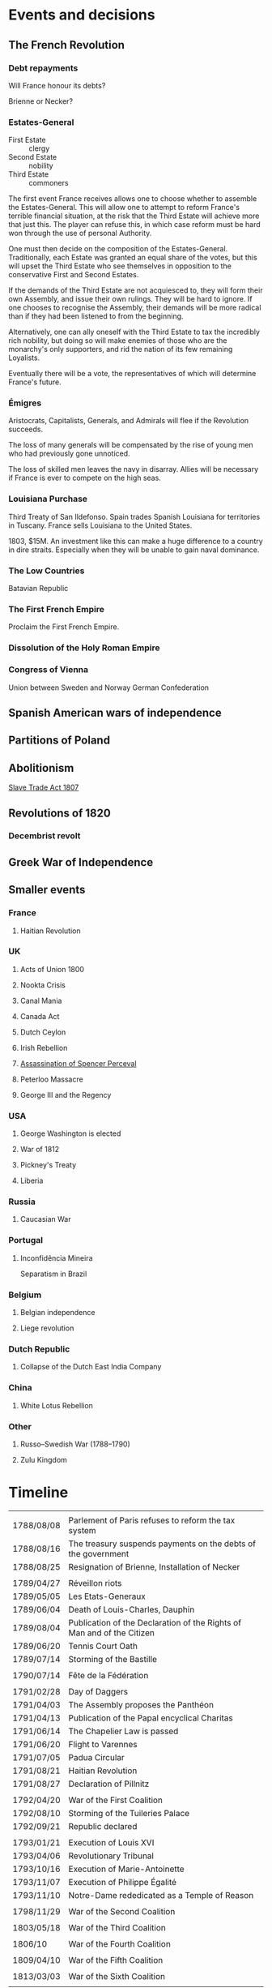* Events and decisions

** The French Revolution

*** Debt repayments
Will France honour its debts?

Brienne or Necker?

*** Estates-General
- First Estate :: clergy
- Second Estate :: nobility
- Third Estate :: commoners

The first event France receives allows one to choose whether to assemble the Estates-General. This will allow one to attempt to reform France's terrible financial situation, at the risk that the Third Estate will achieve more that just this. The player can refuse this, in which case reform must be hard won through the use of personal Authority.

One must then decide on the composition of the Estates-General. Traditionally, each Estate was granted an equal share of the votes, but this will upset the Third Estate who see themselves in opposition to the conservative First and Second Estates.

If the demands of the Third Estate are not acquiesced to, they will form their own Assembly, and issue their own rulings. They will be hard to ignore. If one chooses to recognise the Assembly, their demands will be more radical than if they had been listened to from the beginning.

Alternatively, one can ally oneself with the Third Estate to tax the incredibly rich nobility, but doing so will make enemies of those who are the monarchy's only supporters, and rid the nation of its few remaining Loyalists.

Eventually there will be a vote, the representatives of which will determine France's future.

*** Émigres
Aristocrats, Capitalists, Generals, and Admirals will flee if the Revolution succeeds.

The loss of many generals will be compensated by the rise of young men who had previously gone unnoticed.

The loss of skilled men leaves the navy in disarray. Allies will be necessary if France is ever to compete on the high seas.

*** Louisiana Purchase
Third Treaty of San Ildefonso. Spain trades Spanish Louisiana for territories in Tuscany. France sells Louisiana to the United States.

1803, $15M. An investment like this can make a huge difference to a country in dire straits. Especially when they will be unable to gain naval dominance.

*** The Low Countries
Batavian Republic

*** The First French Empire
Proclaim the First French Empire.

*** Dissolution of the Holy Roman Empire

*** Congress of Vienna
Union between Sweden and Norway
German Confederation

** Spanish American wars of independence

** Partitions of Poland

** Abolitionism
[[file:../../../org/roam/20210606165530-slave_trade_act_1807.org][Slave Trade Act 1807]]

** Revolutions of 1820
*** Decembrist revolt

** Greek War of Independence

** Smaller events

*** France
**** Haitian Revolution

*** UK
**** Acts of Union 1800
**** Nookta Crisis
**** Canal Mania
**** Canada Act
**** Dutch Ceylon
**** Irish Rebellion
**** [[file:../../../org/roam/20210606165830-assassination_of_spencer_perceval.org][Assassination of Spencer Perceval]] 
**** Peterloo Massacre
**** George III and the Regency

*** USA
**** George Washington is elected
**** War of 1812
**** Pickney's Treaty
**** Liberia

*** Russia
**** Caucasian War

*** Portugal
**** Inconfidência Mineira
Separatism in Brazil

*** Belgium
**** Belgian independence
**** Liege revolution

*** Dutch Republic
**** Collapse of the Dutch East India Company

*** China
**** White Lotus Rebellion

*** Other
**** Russo–Swedish War (1788–1790)
**** Zulu Kingdom
* Timeline
|            |                                                                        |
| 1788/08/08 | Parlement of Paris refuses to reform the tax system                    |
| 1788/08/16 | The treasury suspends payments on the debts of the government          |
| 1788/08/25 | Resignation of Brienne, Installation of Necker                         |
|            |                                                                        |
| 1789/04/27 | Réveillon riots                                                        |
| 1789/05/05 | Les Etats-Generaux                                                     |
| 1789/06/04 | Death of Louis-Charles, Dauphin                                        |
| 1789/08/04 | Publication of the Declaration of the Rights of Man and of the Citizen |
| 1789/06/20 | Tennis Court Oath                                                      |
| 1789/07/14 | Storming of the Bastille                                               |
|            |                                                                        |
| 1790/07/14 | Fête de la Fédération                                                  |
|            |                                                                        |
| 1791/02/28 | Day of Daggers                                                         |
| 1791/04/03 | The Assembly proposes the Panthéon                                     |
| 1791/04/13 | Publication of the Papal encyclical Charitas                           |
| 1791/06/14 | The Chapelier Law is passed                                            |
| 1791/06/20 | Flight to Varennes                                                     |
| 1791/07/05 | Padua Circular                                                         |
| 1791/08/21 | Haitian Revolution                                                     |
| 1791/08/27 | Declaration of Pillnitz                                                |
|            |                                                                        |
| 1792/04/20 | War of the First Coalition                                             |
| 1792/08/10 | Storming of the Tuileries Palace                                       |
| 1792/09/21 | Republic declared                                                      |
|            |                                                                        |
| 1793/01/21 | Execution of Louis XVI                                                 |
| 1793/04/06 | Revolutionary Tribunal                                                 |
| 1793/10/16 | Execution of Marie-Antoinette                                          |
| 1793/11/07 | Execution of Philippe Égalité                                          |
| 1793/11/10 | Notre-Dame rededicated as a Temple of Reason                           |
|            |                                                                        |
| 1798/11/29 | War of the Second Coalition                                            |
|            |                                                                        |
| 1803/05/18 | War of the Third Coalition                                             |
|            |                                                                        |
| 1806/10    | War of the Fourth Coalition                                            |
|            |                                                                        |
| 1809/04/10 | War of the Fifth Coalition                                             |
|            |                                                                        |
| 1813/03/03 | War of the Sixth Coalition                                             |
|            |                                                                        |

** Details

* Old

The [[file:../../../org/roam/20210603202931-parlement_of_paris.org][Parlement of Paris]] refuses to reform the tax system or loan the Crown more money
[[file:../../../org/roam/20210603203106-jacques_necker.org][Jacques Necker]]

#+BEGIN_QUOTE
What is the Third Estate?" he writes; "What is the Third Estate? Everything. What has it been until now in the political order? Nothing. What does it demand to be? Something.

— Emmanuel Joseph Sieyès
#+END_QUOTE

Elections for delegates to the Estates-General

#+BEGIN_QUOTE
Since bread was the foundation of our national economy its distribution should be deregulated, permitting lower prices. That in turn would allow lower wage costs, lower manufacturing prices and brisk consumption.

— Jean-Baptiste Réveillon, [[file:../../../org/roam/20210603203709-reveillon_riots.org][Réveillon riots]]
#+END_QUOTE

5th May 1789: [[file:../../../org/roam/20210603201705-estates_general_of_1789.org][Estates General of 1789]]

[[file:../../../org/roam/20210603204111-jean_sylvain_bailly.org][Jean Sylvain Bailly]]

[[file:../../../org/roam/20210603204349-national_assembly_french_revolution.org][National Assembly (French Revolution)]]

[[file:../../../org/roam/20210603204401-tennis_court_oath.org][Tennis Court Oath]]

[[file:../../../org/roam/20210603204910-national_constituent_assembly_france.org][National Constituent Assembly (France)]]

Necker is dismissed

[[file:../../../org/roam/20210603201859-storming_of_the_bastille.org][Storming of the Bastille]]

[[file:../../../org/roam/20210603222133-paris_commune_1789_1795.org][Paris Commune (1789–1795)]]

[[file:../../../org/roam/20210603205153-gilbert_du_motier_marquis_de_lafayette.org][Gilbert du Motier, Marquis de Lafayette]] is appointed Commander of the [[file:../../../org/roam/20210409211743-national_guard_france.org][National Guard (France)]] 

Noble émigrés begin to leave France

[[file:../../../org/roam/20210603205645-girondins.org][Girondins]]

Abolishment of the privileges of the nobility

[[file:../../../org/roam/20210603205715-jean_paul_marat.org][Jean-Paul Marat]] and the [[file:../../../org/roam/20210603205740-sans_culottes.org][Sans-culottes]]

Freedom of religious opinions

Freedom of speech

[[file:../../../org/roam/20210603205912-declaration_of_the_rights_of_man_and_of_the_citizen.org][Declaration of the Rights of Man and of the Citizen]]

[[file:../../../org/roam/20210603210453-women_s_march_on_versailles.org][Women's March on Versailles]]

King and Assembly move to Paris

King of France → King of the French

[[file:../../../org/roam/20210603210635-guillotine.org][Guillotine]]

The Count of Artois requests that [[file:../../../org/roam/20210603210805-joseph_ii_holy_roman_emperor.org][Joseph II, Holy Roman Emperor]] intervene militarily

Nationalisation of Church property

[[file:../../../org/roam/20210421123747-jacobin.org][Jacobin]]

Protestants are eligible to hold public office, Jews still excluded

The Assembly abolishes the requirement that officers be members of the nobility

[[file:../../../org/roam/20210603211436-pope_pius_vi.org][Pope Pius VI]] condemns the [[file:../../../org/roam/20210603205912-declaration_of_the_rights_of_man_and_of_the_citizen.org][Declaration of the Rights of Man and of the Citizen]] 

Pro-Catholic riots

[[file:../../../org/roam/20210603211557-cordeliers.org][Cordeliers]]

[[file:../../../org/roam/20210603211659-patriotic_society_of_1789.org][Patriotic Society of 1789]]

Avignon asks to be joined to France

[[file:../../../org/roam/20210603212133-fete_de_la_federation.org][Fête de la Fédération]], the last event to unite all the different factions in Paris during the Revolution.

The Assembly refuses military access to Austria, who wish to supress an uprising in Belgium.

The Assembly decides to take legal action against those calling for revolutionary violence.

[[file:../../../org/roam/20210603212712-justice_of_the_peace.org][Justice of the peace]]

Necker is dismissed

Mutiny at Brest

Adoption of the Tricolor

Insurrections in Isle de France (Mauritius) and Saint-Domingue (Haiti)

Louis XVI asks [[file:../../../org/roam/20210603213222-frederick_william_ii_king_of_prussia.org][Frederick William II, King of Prussia]] to intervene

Constitutional bishops

[[file:../../../org/roam/20210603213420-day_of_daggers.org][Day of Daggers]]

Abolition of trade guilds

Church silver is melted down and sold

The church of Sainte Geneviève is proposed to become the [[file:../../../org/roam/20210603214035-pantheon.org][Panthéon]]

[[file:../../../org/roam/20210603214400-le_chapelier_law_1791.org][Le Chapelier Law 1791]]

[[file:../../../org/roam/20210603214500-flight_to_varennes.org][Flight to Varennes]]

[[file:../../../org/roam/20210603214540-padua_circular.org][Padua Circular]]

[[file:../../../org/roam/20210524152815-declaration_of_pillnitz.org][Declaration of Pillnitz]]

[[file:../../../org/roam/20210603214841-french_constitution_of_1791.org][French Constitution of 1791]]

French Jews are granted citizenship

Membership in the National Guard is limited to those who pay a certain amount of taxes

Amnesty is granted to those who engaged in illegal political activity since 1788.

[[file:../../../org/roam/20210603215228-jean_baptiste_donatien_de_vimeur_comte_de_rochambeau.org][Jean-Baptiste Donatien de Vimeur, comte de Rochambeau]]

[[file:../../../org/roam/20210603215237-nicolas_luckner.org][Nicolas Luckner]]

[[file:../../../org/roam/20210603215514-national_legislative_assembly_france.org][National Legislative Assembly (France)]]

[[file:../../../org/roam/20210603215531-claude_emmanuel_de_pastoret.org][Claude-Emmanuel de Pastoret]]

[[file:../../../org/roam/20210603215834-haitian_revolution.org][Haitian Revolution]]

[[file:../../../org/roam/20210603215953-biens_nationaux.org][Biens nationaux]]

[[file:../../../org/roam/20210603220048-college_of_sorbonne.org][College of Sorbonne]]

The Assembly declares war on [[file:../../../org/roam/20210603220158-francis_ii_holy_roman_emperor.org][Francis II, Holy Roman Emperor]]

[[file:../../../org/roam/20201203110203-war_of_the_first_coalition.org][War of the First Coalition]]

[[file:../../../org/roam/20210603220233-la_marseillaise.org][La Marseillaise]]

[[file:../../../org/roam/20210603221335-regiment_royal_alleman_cavalerie.org][Régiment Royal–Alleman Cavalerie]] defects to the coalition.

Louis XVI wears a Phrygian cap and drinks to the nation

[[file:../../../org/roam/20210603221814-brunswick_manifesto.org][Brunswick Manifesto]]

Membership of the National Guard is widened to include those who pay no taxes

[[file:../../../org/roam/20210603222022-insurrection_of_the_10th_august_1792.org][Insurrection of the 10th August 1792]]

[[file:../../../org/roam/20210603222302-revolutionary_tribunal.org][Revolutionary Tribunal]]

[[file:../../../org/roam/20210603222319-national_convention.org][National Convention]]

Lafayette leaves and goes into exile

[[file:../../../org/roam/20210603222423-september_massacres.org][September Massacres]]

[[file:../../../org/roam/20210331080720-louvre.org][Louvre]]

22nd September: the Convention proclaims the abolition of the royalty and the [[file:../../../org/roam/20210209205411-french_first_republic.org][French First Republic]] 

The Convention proclaims the right to intervene in any country 'where people desire to recover their freedom'

[[file:../../../org/roam/20210603222658-maximilien_robespierre.org][Maximilien Robespierre]] demands that the king be put to death

The Convention recognises the independence of Belgium

[[file:../../../org/roam/20210603222756-trial_of_louis_xvi.org][Trial of Louis XVI]]

#+BEGIN_QUOTE
Louis must die so that the nation may live. — Robespierre
#+END_QUOTE

[[file:../../../org/roam/20210603202429-execution_of_louis_xvi.org][Execution of Louis XVI]]

[[file:../../../org/roam/20210603202220-reign_of_terror.org][Reign of Terror]]

The Convention declares war against the [[file:../../../org/roam/20201015223301-kingdom_of_great_britain.org][Kingdom of Great Britain]] and the [[file:../../../org/roam/20210218203325-dutch_republic.org][Dutch Republic]] 

[[file:../../../org/roam/20201015190343-monaco.org][Monaco]] is annexed

Belgium is annexed

[[file:../../../org/roam/20210603222302-revolutionary_tribunal.org][Revolutionary Tribunal]]

[[file:../../../org/roam/20210603223702-war_in_the_vendee.org][War in the Vendée]]

[[file:../../../org/roam/20210605143017-louis_philippe_ii_duke_of_orleans.org][Louis Philippe II, Duke of Orléans]] is executed after his son,[[file:../../../org/roam/20210605143155-louis_philippe_i_king_of_the_french.org][Louis Philippe I, King of the French]], attempted to defect to the Austrians.

[[file:../../../org/roam/20210605145728-levee_en_masse.org][Levée en masse]]

[[file:../../../org/roam/20210605145917-law_of_suspects.org][Law of Suspects]]

[[file:../../../org/roam/20210605150042-general_maximum.org][General Maximum]]

[[file:../../../org/roam/20210421124143-french_republican_calendar.org][French Republican calendar]]

[[file:../../../org/roam/20210605150659-notre_dame_de_paris.org][Notre-Dame de Paris]] rededicated as a [[file:../../../org/roam/20210605150717-temple_of_reason.org][Temple of Reason]] 

[[file:../../../org/roam/20210605150941-siege_of_toulon.org][Siege of Toulon]], appearance of [[file:../../../org/roam/20210605151055-napolean_bonaparte.org][Napoléan Bonaparte]]

Toulon is renamed to Port-la-Montagne

Abolition of slavery

#+BEGIN_QUOTE
The foundations of a popular government in a revolution are virtue and terror; terror without virtue is disastrous; and virtue without terror is powerless. The Government of the Revolution is the despotism of liberty over tyranny. — Robespierre
#+END_QUOTE
